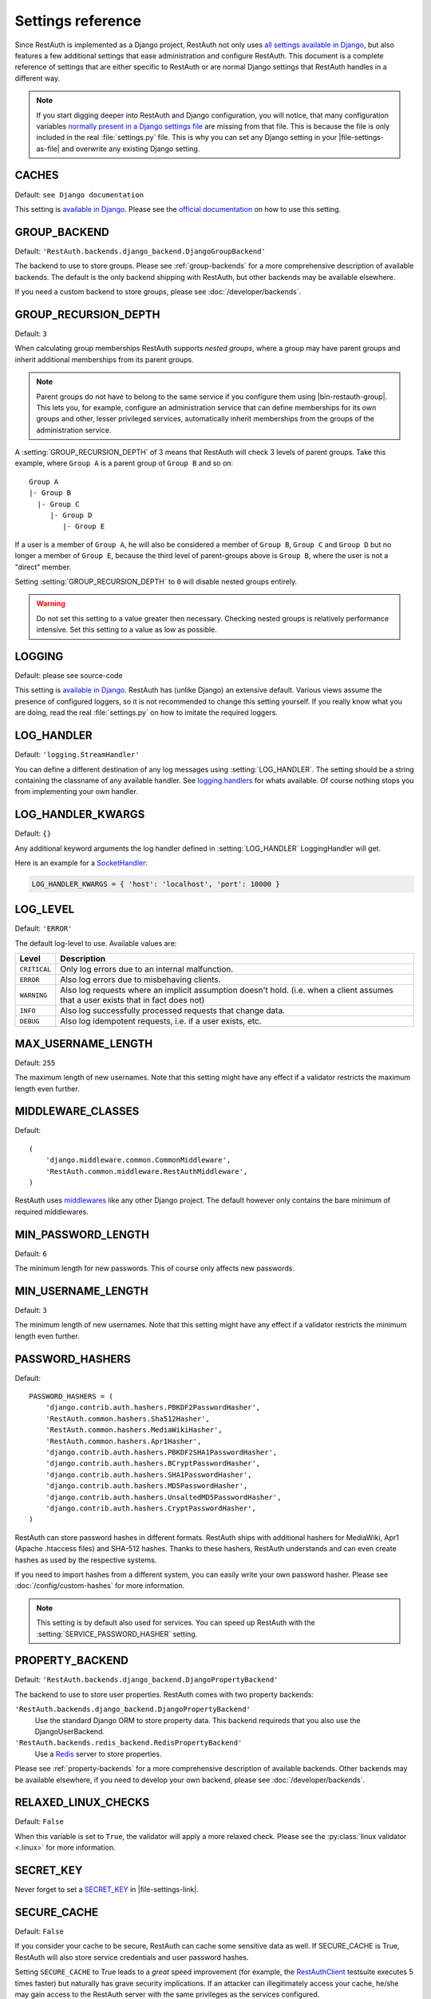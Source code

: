Settings reference
------------------

Since RestAuth is implemented as a Django project, RestAuth not only uses
`all settings available in Django
<https://docs.djangoproject.com/en/dev/ref/settings/>`__, but also features a
few additional settings that ease administration and configure RestAuth. This
document is a complete reference of settings that are either specific to
RestAuth or are normal Django settings that RestAuth handles in a different way.

.. only:: homepage

   .. _dist-specific-file-settings:

   Location of |file-settings-as-file|
   ===================================

   The file |file-settings-as-file| is referenced throughout the documentation.
   The name and location of this file varies depending on how you installed
   RestAuth. Here is an overview of known locations:

   ============================================= =========================
   Installation method                           Location
   ============================================= =========================
   :doc:`from source </install/from-source>`     RestAuth/localsettings.py
   :doc:`Debian/Ubuntu </install/debian-ubuntu>` /etc/restauth/settings.py
   :doc:`Fedora </install/redhat-fedora>`        Unknown
   :doc:`Archlinux </install/archlinux>`         Unknown
   ============================================= =========================

   .. TODO:: Research locations on Fedora and Archlinux

.. NOTE:: If you start digging deeper into RestAuth and Django configuration,
   you will notice, that many configuration variables
   `normally present in a Django settings file
   <https://docs.djangoproject.com/en/dev/topics/settings/>`_ are missing from
   that file. This is because the file is only included in the
   real :file:`settings.py` file. This is why you can set any Django setting in
   your |file-settings-as-file| and overwrite any existing Django setting.

.. setting:: CACHES

CACHES
======

Default: ``see Django documentation``

This setting is `available in Django
<https://docs.djangoproject.com/en/dev/ref/settings/#std:setting-CACHES>`__.
Please see the `official documentation
<https://docs.djangoproject.com/en/dev/topics/cache/>`_ on how to use this
setting.

.. setting:: GROUP_BACKEND

GROUP_BACKEND
=============

.. versionadded:: 0.6.1

Default: ``'RestAuth.backends.django_backend.DjangoGroupBackend'``

The backend to use to store groups. Please see :ref:`group-backends` for a more
comprehensive description of available backends.  The default is the only
backend shipping with RestAuth, but other backends may be available elsewhere.

If you need a custom backend to store groups, please see
:doc:`/developer/backends`.


.. setting:: GROUP_RECURSION_DEPTH

GROUP_RECURSION_DEPTH
=====================

.. versionadded:: 0.6.0
   In version 0.5.3 and earlier the recursion depth was hard-coded to 10.

Default: ``3``

When calculating group memberships RestAuth supports *nested groups*, where a
group may have parent groups and inherit additional memberships from its parent
groups.

.. NOTE:: Parent groups do not have to belong to the same service if you
   configure them using |bin-restauth-group|. This lets you, for example,
   configure an administration service that can define memberships for its own
   groups and other, lesser privileged services, automatically inherit
   memberships from the groups of the administration service.

A :setting:`GROUP_RECURSION_DEPTH` of 3 means that RestAuth will check 3 levels
of parent groups. Take this example, where ``Group A`` is a parent group of
``Group B`` and so on::

   Group A
   |- Group B
     |- Group C
        |- Group D
           |- Group E

If a user is a member of ``Group A``, he will also be considered a member of
``Group B``, ``Group C`` and ``Group D`` but no longer a member of ``Group E``,
because the third level of parent-groups above is ``Group B``, where the user is
not a "direct" member.

Setting :setting:`GROUP_RECURSION_DEPTH` to ``0`` will disable nested groups
entirely.

.. WARNING:: Do not set this setting to a value greater then necessary. Checking
   nested groups is relatively performance intensive. Set this setting to a
   value as low as possible.

.. setting:: LOGGING

LOGGING
=======

Default: please see source-code

This setting is `available in Django
<https://docs.djangoproject.com/en/dev/ref/settings/#logging>`_. RestAuth has
(unlike Django) an extensive default. Various views assume the presence of
configured loggers, so it is not recommended to change this setting yourself.
If you really know what you are doing, read the real :file:`settings.py` on how
to imitate the required loggers.

.. setting:: LOG_HANDLER

LOG_HANDLER
===========

Default: ``'logging.StreamHandler'``

You can define a different destination of any log messages using
:setting:`LOG_HANDLER`. The setting should be a string containing the classname
of any available handler. See `logging.handlers
<http://docs.python.org/library/logging.handlers.html>`_ for whats available. Of
course nothing stops you from implementing your own handler.

.. setting:: LOG_HANDLER_KWARGS

LOG_HANDLER_KWARGS
==================

Default: ``{}``

Any additional keyword arguments the log handler defined in
:setting:`LOG_HANDLER` LoggingHandler will get.

Here is an example for a `SocketHandler
<http://docs.python.org/library/logging.handlers.html#sockethandler>`_:

.. code-block:: python

   LOG_HANDLER_KWARGS = { 'host': 'localhost', 'port': 10000 }

.. setting:: LOG_LEVEL

LOG_LEVEL
=========

Default: ``'ERROR'``

The default log-level to use. Available values are:

============= =================================================================
Level         Description
============= =================================================================
``CRITICAL``  Only log errors due to an internal malfunction.
``ERROR``     Also log errors due to misbehaving clients.
``WARNING``   Also log requests where an implicit assumption doesn't hold.
              (i.e. when a client assumes that a user exists that in fact does
              not)
``INFO``      Also log successfully processed requests that change data.
``DEBUG``     Also log idempotent requests, i.e. if a user exists, etc.
============= =================================================================

.. setting:: MAX_USERNAME_LENGTH

MAX_USERNAME_LENGTH
===================

Default: ``255``

The maximum length of new usernames. Note that this setting might have any
effect if a validator restricts the maximum length even further.


.. setting:: MIDDLEWARE_CLASSES

MIDDLEWARE_CLASSES
==================

Default::

   (
       'django.middleware.common.CommonMiddleware',
       'RestAuth.common.middleware.RestAuthMiddleware',
   )

RestAuth uses `middlewares
<https://docs.djangoproject.com/en/dev/topics/http/middleware/>`_ like any other
Django project. The default however only contains the bare minimum of required
middlewares.

.. setting:: MIN_PASSWORD_LENGTH

MIN_PASSWORD_LENGTH
===================

Default: ``6``

The minimum length for new passwords. This of course only affects new passwords.

.. setting:: MIN_USERNAME_LENGTH

MIN_USERNAME_LENGTH
===================

Default: ``3``

The minimum length of new usernames. Note that this setting might have any
effect if a validator restricts the minimum length even further.

.. setting:: PASSWORD_HASHERS

PASSWORD_HASHERS
================

.. versionadded:: 0.6.1
   This standard Django setting now replaces the old ``HASH_FUNCTIONS`` and
   ``HASH_ALGORITHMS`` settings. Please see the :ref:`upgrade notes for 0.6.1
   <update_settings_0.6.1>` for more information.

Default::

   PASSWORD_HASHERS = (
       'django.contrib.auth.hashers.PBKDF2PasswordHasher',
       'RestAuth.common.hashers.Sha512Hasher',
       'RestAuth.common.hashers.MediaWikiHasher',
       'RestAuth.common.hashers.Apr1Hasher',
       'django.contrib.auth.hashers.PBKDF2SHA1PasswordHasher',
       'django.contrib.auth.hashers.BCryptPasswordHasher',
       'django.contrib.auth.hashers.SHA1PasswordHasher',
       'django.contrib.auth.hashers.MD5PasswordHasher',
       'django.contrib.auth.hashers.UnsaltedMD5PasswordHasher',
       'django.contrib.auth.hashers.CryptPasswordHasher',
   )

RestAuth can store password hashes in different formats. RestAuth ships with
additional hashers for MediaWiki, Apr1 (Apache .htaccess files) and SHA-512
hashes. Thanks to these hashers, RestAuth understands and can even create hashes
as used by the respective systems.

If you need to import hashes from a different system, you can easily write your
own password hasher. Please see :doc:`/config/custom-hashes` for more
information.

.. NOTE:: This setting is by default also used for services. You can speed up
   RestAuth with the :setting:`SERVICE_PASSWORD_HASHER` setting.

.. setting:: PROPERTY_BACKEND

PROPERTY_BACKEND
================

.. versionadded:: 0.6.1

Default: ``'RestAuth.backends.django_backend.DjangoPropertyBackend'``

The backend to use to store user properties. RestAuth comes with two property
backends:

``'RestAuth.backends.django_backend.DjangoPropertyBackend'``
   Use the standard Django ORM to store property data. This backend requireds
   that you also use the DjangoUserBackend.

``'RestAuth.backends.redis_backend.RedisPropertyBackend'``
   Use a `Redis <http://redis.io>`_ server to store properties.

Please see :ref:`property-backends` for a more comprehensive description of
available backends. Other backends may be available elsewhere, if you need to
develop your own backend, please see :doc:`/developer/backends`.

.. setting:: RELAXED_LINUX_CHECKS

RELAXED_LINUX_CHECKS
====================

Default: ``False``

When this variable is set to ``True``, the validator will apply a more relaxed
check. Please see the :py:class:`linux validator <.linux>` for more information.

.. setting:: SECRET_KEY

SECRET_KEY
==========

Never forget to set a `SECRET_KEY
<https://docs.djangoproject.com/en/dev/ref/settings/#secret-key>`_ in
|file-settings-link|.

.. setting:: SECURE_CACHE

SECURE_CACHE
============

.. versionadded:: 0.6.1

Default: ``False``

If you consider your cache to be secure, RestAuth can cache some sensitive
data as well. If SECURE_CACHE is True, RestAuth will also store service
credentials and user password hashes.

Setting ``SECURE_CACHE`` to True leads to a *great* speed improvement (for
example, the `RestAuthClient <https://python.restauth.net>`_ testsuite executes
5 times faster) but naturally has grave security implications. If an attacker
can illegitimately access your cache, he/she may gain access to the RestAuth
server with the same privileges as the services configured.

If you enable this setting, this has different implications depending on the
cache you use:

* If you use
  `Local-memory caching <https://docs.djangoproject.com/en/dev/topics/cache/?from=olddocs#local-memory-caching>`_
  (the default), there isn't really any difference in security. If an attacker
  can access your local memory, the host is already fully compromised anyway.
  There is a disadvantage, though: Since each process has its own cache, setting
  a password via |bin-restauth-service-link| won't take effect until either the
  cache expires or you restart all RestAuth instances.
* If you use any other caching backend (i.e. memcached or filesystem based),
  make sure that it is as hard as possible to access your cache. In particular,
  don't use memcached if its running on a different host in an untrusted
  network.

.. setting:: SERVICE_PASSWORD_HASHER

SERVICE_PASSWORD_HASHER
=======================

.. versionadded:: 0.6.1

default: ``default``

You may override the hasher used for hashing service passwords. Since the
passwords used for service authentication are usually not very valuable
(auto-generated, easily changeable) you may choose a faster hashing
algorithm from any algorithm found in :setting:`PASSWORD_HASHERS`. The special
value ``default`` (which is the default) means the first hasher in
:setting:`PASSWORD_HASHERS`.  This speeds up RestAuth significantly, but has the
security drawback that an attacker might be able to retrieve service
credentials from the cache..

.. setting:: USER_BACKEND

USER_BACKEND
============

.. versionadded:: 0.6.1

Default: ``'RestAuth.backends.django_backend.UserBackend'``

The backend used for storing user data. Please see :ref:`user-backends` for a
more comprehensive description of available backends. The default is the only
backend shipping with RestAuth, but other backends may be available elsewhere.

If you need a custom backend to store user data, please see
:doc:`/developer/backends`.

.. setting:: VALIDATORS

VALIDATORS
==========

.. versionadded:: 0.5.3
   In version 0.5.2 and earlier ``SKIP_VALIDATORS`` configured roughly the
   inverse. Please see the :ref:`upgrade notes <update_settings_0.5.3>` if you
   still use the old setting.

Default: ``[]``

By default, usernames in RestAuth can contain any UTF-8 character except a slash
('/'), a backslash ('\\') and a colon (':'). You can add additional validators
to restrict usernames further to ensure that new usernames are compatible with
all systems you use.

.. NOTE:: Validators are only used when creating new accounts. This way existing
   users can still login to existing systems if you enable additional validators
   later on, even if their username is illegal in a new system.

Example configuration for disabling the registration of accounts incompatible
with either MediaWiki or XMPP:

.. code-block:: python

   VALIDATORS = [
       'RestAuth.Users.validators.mediawiki',
       'RestAuth.Users.validators.xmpp',
   ]

Please see :doc:`/config/username-validation` for information on what validators
exist and how to write your own validators.
